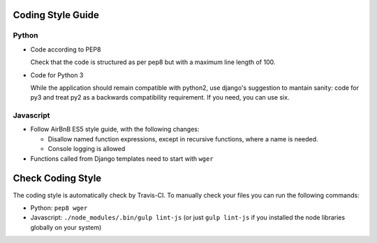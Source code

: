 .. _codingstyle:

Coding Style Guide
==================

Python
------

* Code according to PEP8

  Check that the code is structured as per pep8 but with a maximum line
  length of 100.

* Code for Python 3

  While the application should remain compatible with python2, use django's
  suggestion to mantain sanity: code for py3 and treat py2 as a backwards
  compatibility requirement. If you need, you can use six.


Javascript
----------

* Follow AirBnB ES5 style guide, with the following changes:

  * Disallow named function expressions, except in recursive functions, where a name is needed.
  * Console logging is allowed

* Functions called from Django templates need to start with ``wger``


Check Coding Style
==================

The coding style is automatically check by Travis-CI. To manually check your
files you can run the following commands:

* Python: ``pep8 wger``
* Javascript: ``./node_modules/.bin/gulp lint-js`` (or just ``gulp lint-js`` if
  you installed the node libraries globally on your system)
